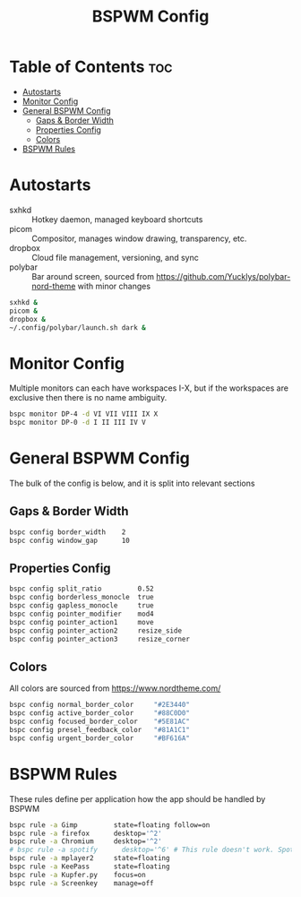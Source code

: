 #+TITLE: BSPWM Config
#+PROPERTY: header-args :tangle bspwmrc
#+PROPERTY: header-args+ :shebang "#!/bin/sh"

* Table of Contents :toc:
- [[#autostarts][Autostarts]]
- [[#monitor-config][Monitor Config]]
- [[#general-bspwm-config][General BSPWM Config]]
  - [[#gaps--border-width][Gaps & Border Width]]
  - [[#properties-config][Properties Config]]
  - [[#colors][Colors]]
- [[#bspwm-rules][BSPWM Rules]]

* Autostarts
- sxhkd :: Hotkey daemon, managed keyboard shortcuts
- picom :: Compositor, manages window drawing, transparency, etc.
- dropbox :: Cloud file management, versioning, and sync
- polybar :: Bar around screen, sourced from https://github.com/Yucklys/polybar-nord-theme with minor changes
#+BEGIN_SRC sh
sxhkd &
picom &
dropbox &
~/.config/polybar/launch.sh dark &
#+END_SRC

* Monitor Config
Multiple monitors can each have workspaces I-X, but if
the workspaces are exclusive then there is no name ambiguity.
#+BEGIN_SRC sh
bspc monitor DP-4 -d VI VII VIII IX X
bspc monitor DP-0 -d I II III IV V
#+END_SRC

* General BSPWM Config
The bulk of the config is below, and it is split into relevant sections
** Gaps & Border Width
#+BEGIN_SRC sh
bspc config border_width    2
bspc config window_gap      10
#+END_SRC
** Properties Config
#+BEGIN_SRC sh
bspc config split_ratio         0.52
bspc config borderless_monocle  true
bspc config gapless_monocle     true
bspc config pointer_modifier    mod4
bspc config pointer_action1     move
bspc config pointer_action2     resize_side
bspc config pointer_action3     resize_corner
#+END_SRC
** Colors
All colors are sourced from https://www.nordtheme.com/
#+BEGIN_SRC sh
bspc config normal_border_color     "#2E3440"
bspc config active_border_color     "#88C0D0"
bspc config focused_border_color    "#5E81AC"
bspc config presel_feedback_color   "#81A1C1"
bspc config urgent_border_color     "#BF616A"
#+END_SRC

* BSPWM Rules
These rules define per application how the app should be handled by BSPWM
#+BEGIN_SRC sh
bspc rule -a Gimp         state=floating follow=on
bspc rule -a firefox      desktop='^2'
bspc rule -a Chromium     desktop='^2'
# bspc rule -a spotify      desktop='^6' # This rule doesn't work. Spotify appears to run a launcher that creates the main app and ignores this property.
bspc rule -a mplayer2     state=floating
bspc rule -a KeePass      state=floating
bspc rule -a Kupfer.py    focus=on
bspc rule -a Screenkey    manage=off
#+END_SRC
